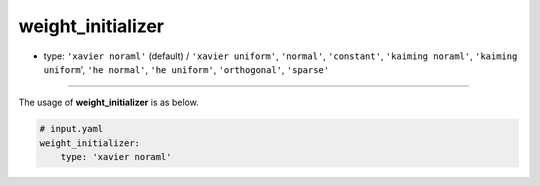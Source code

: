 ==================
weight_initializer
==================

- type: ``'xavier noraml'`` (default) / ``'xavier uniform'``, ``'normal'``, ``'constant'``, ``'kaiming noraml'``, ``'kaiming uniform``', ``'he normal'``, ``'he uniform'``, ``'orthogonal'``, ``'sparse'``

----

The usage of **weight_initializer** is as below.

.. code-block:: yaml

    # input.yaml
    weight_initializer:
        type: 'xavier noraml'
